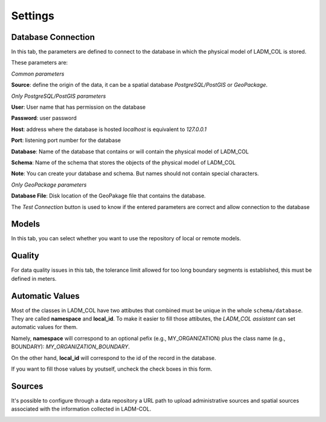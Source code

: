 Settings
************

.. image:: static/03_CONFIGURACION.gif
   :height: 500
   :width: 800
   :alt: basic settings

Database Connection
---------------------

In this tab, the parameters are defined to connect to the database in which the
physical model of LADM_COL is stored.

These parameters are: \

*Common parameters*

**Source**: define the origin of the data, it can be a spatial database
*PostgreSQL/PostGIS* or *GeoPackage*.

*Only PostgreSQL/PostGIS parameters*

**User**: User name that has permission on the database

**Password**: user password

**Host**: address where the database is hosted *localhost* is equivalent to
*127.0.0.1*

**Port**: listening port number for the database

**Database**: Name of the database that contains or will contain the physical
model of LADM_COL

**Schema**: Name of the schema that stores the objects of the physical model of
LADM_COL

.. image:: static/db_connection_settings.gif
   :height: 500
   :width: 800
   :alt: set database connection settings

**Note**: You can create your database and schema. But names should not contain special characters.

*Only GeoPackage parameters*

**Database File**: Disk location of the GeoPakage file that contains the
database.

The *Test Connection* button is used to know if the entered parameters are
correct and allow connection to the database

Models
-------------
In this tab, you can select whether you want to use the repository of local or remote models.

.. image:: static/set_custom_models_directories.gif
   :height: 500
   :width: 800
   :alt: set custom models directories

Quality
-------------

For data quality issues in this tab, the tolerance limit allowed for
too long boundary segments is established, this must be defined in meters.

Automatic Values
-----------------

Most of the classes in LADM_COL have two attibutes that combined must be unique
in the whole ``schema/database``. They are called **namespace**
and **local_id**. To make it easier to fill those attibutes, the *LADM_COL
assistant* can set automatic values for them.

Namely, **namespace** will correspond to an optional pefix (e.g.,
MY_ORGANIZATION) plus the class name (e.g., BOUNDARY):
`MY_ORGANIZATION_BOUNDARY`.

On the other hand, **local_id** will correspond to the id of the record in the
database.

If you want to fill those values by youtself, uncheck the check boxes in this
form.

.. image:: static/settings.gif
   :height: 500
   :width: 800
   :alt: about plugin


Sources
-------

It's possible to configure through a data repository a URL path to upload
administrative sources and spatial sources associated with the information
collected in LADM-COL.

.. image:: static/Configurar_fuentes.gif
   :height: 500
   :width: 800
   :alt: Setting up sources
